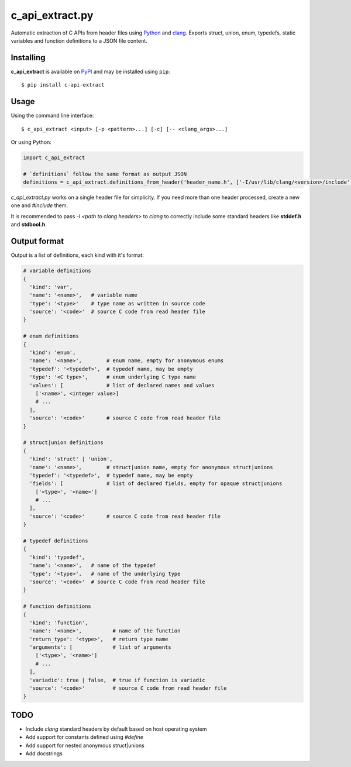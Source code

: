 c_api_extract.py
================
Automatic extraction of C APIs from header files using
Python_ and clang_.
Exports struct, union, enum, typedefs, static variables and function definitions
to a JSON file content.

.. _Python: http://python.org/
.. _clang: https://pypi.org/project/clang/


Installing
----------
**c_api_extract** is available on PyPI_ and may be installed using ``pip``::

  $ pip install c-api-extract

.. _PyPI: https://pypi.org/project/c-api-extract/


Usage
-----
Using the command line interface::

    $ c_api_extract <input> [-p <pattern>...] [-c] [-- <clang_args>...]


Or using Python:

.. code:: python

  import c_api_extract

  # `definitions` follow the same format as output JSON
  definitions = c_api_extract.definitions_from_header('header_name.h', ['-I/usr/lib/clang/<version>/include', '-Dother_clang_args', ...])

`c_api_extract.py` works on a single header file for simplicity.
If you need more than one header processed, create a new one and `#include` them.

It is recommended to pass `-I <path to clang headers>` to *clang* to correctly
include some standard headers like **stddef.h** and **stdbool.h**.


Output format
-------------
Output is a list of definitions, each kind with it's format:

.. code:: python

  # variable definitions
  {
    'kind': 'var',
    'name': '<name>',   # variable name
    'type': '<type>'    # type name as written in source code
    'source': '<code>'  # source C code from read header file
  }

  # enum definitions
  {
    'kind': 'enum',
    'name': '<name>',        # enum name, empty for anonymous enums
    'typedef': '<typedef>',  # typedef name, may be empty
    'type': '<C type>',      # enum underlying C type name
    'values': [              # list of declared names and values
      ['<name>', <integer value>]
      # ...
    ],
    'source': '<code>'       # source C code from read header file
  }

  # struct|union definitions
  {
    'kind': 'struct' | 'union',
    'name': '<name>',        # struct|union name, empty for anonymous struct|unions
    'typedef': '<typedef>',  # typedef name, may be empty
    'fields': [              # list of declared fields, empty for opaque struct|unions
      ['<type>', '<name>']
      # ...
    ],
    'source': '<code>'       # source C code from read header file
  }

  # typedef definitions
  {
    'kind': 'typedef',
    'name': '<name>',   # name of the typedef
    'type': '<type>',   # name of the underlying type
    'source': '<code>'  # source C code from read header file
  }

  # function definitions
  {
    'kind': 'function',
    'name': '<name>',          # name of the function
    'return_type': '<type>',   # return type name
    'arguments': [             # list of arguments
      ['<type>', '<name>']
      # ...
    ],
    'variadic': true | false,  # true if function is variadic
    'source': '<code>'         # source C code from read header file
  }


TODO
----
- Include *clang* standard headers by default based on host operating system
- Add support for constants defined using `#define` 
- Add support for nested anonymous struct|unions
- Add docstrings
